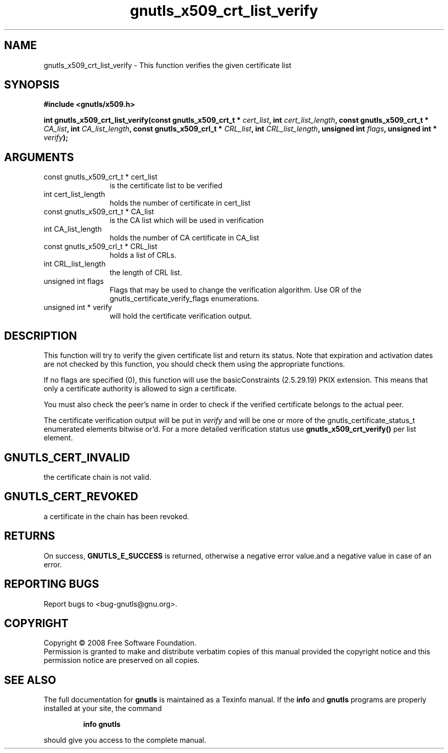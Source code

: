 .\" DO NOT MODIFY THIS FILE!  It was generated by gdoc.
.TH "gnutls_x509_crt_list_verify" 3 "2.6.0" "gnutls" "gnutls"
.SH NAME
gnutls_x509_crt_list_verify \- This function verifies the given certificate list
.SH SYNOPSIS
.B #include <gnutls/x509.h>
.sp
.BI "int gnutls_x509_crt_list_verify(const gnutls_x509_crt_t * " cert_list ", int " cert_list_length ", const gnutls_x509_crt_t * " CA_list ", int " CA_list_length ", const gnutls_x509_crl_t * " CRL_list ", int " CRL_list_length ", unsigned int " flags ", unsigned int * " verify ");"
.SH ARGUMENTS
.IP "const gnutls_x509_crt_t * cert_list" 12
is the certificate list to be verified
.IP "int cert_list_length" 12
holds the number of certificate in cert_list
.IP "const gnutls_x509_crt_t * CA_list" 12
is the CA list which will be used in verification
.IP "int CA_list_length" 12
holds the number of CA certificate in CA_list
.IP "const gnutls_x509_crl_t * CRL_list" 12
holds a list of CRLs.
.IP "int CRL_list_length" 12
the length of CRL list.
.IP "unsigned int flags" 12
Flags that may be used to change the verification algorithm. Use OR of the gnutls_certificate_verify_flags enumerations.
.IP "unsigned int * verify" 12
will hold the certificate verification output.
.SH "DESCRIPTION"
This function will try to verify the given certificate list and return its status.
Note that expiration and activation dates are not checked
by this function, you should check them using the appropriate functions.

If no flags are specified (0), this function will use the 
basicConstraints (2.5.29.19) PKIX extension. This means that only a certificate 
authority is allowed to sign a certificate.

You must also check the peer's name in order to check if the verified 
certificate belongs to the actual peer. 

The certificate verification output will be put in \fIverify\fP and will be
one or more of the gnutls_certificate_status_t enumerated elements bitwise or'd.
For a more detailed verification status use \fBgnutls_x509_crt_verify()\fP per list
element.
.SH "GNUTLS_CERT_INVALID"
the certificate chain is not valid.
.SH "GNUTLS_CERT_REVOKED"
a certificate in the chain has been revoked.
.SH "RETURNS"
On success, \fBGNUTLS_E_SUCCESS\fP is returned, otherwise a
negative error value.and a negative value in case of an error.
.SH "REPORTING BUGS"
Report bugs to <bug-gnutls@gnu.org>.
.SH COPYRIGHT
Copyright \(co 2008 Free Software Foundation.
.br
Permission is granted to make and distribute verbatim copies of this
manual provided the copyright notice and this permission notice are
preserved on all copies.
.SH "SEE ALSO"
The full documentation for
.B gnutls
is maintained as a Texinfo manual.  If the
.B info
and
.B gnutls
programs are properly installed at your site, the command
.IP
.B info gnutls
.PP
should give you access to the complete manual.
